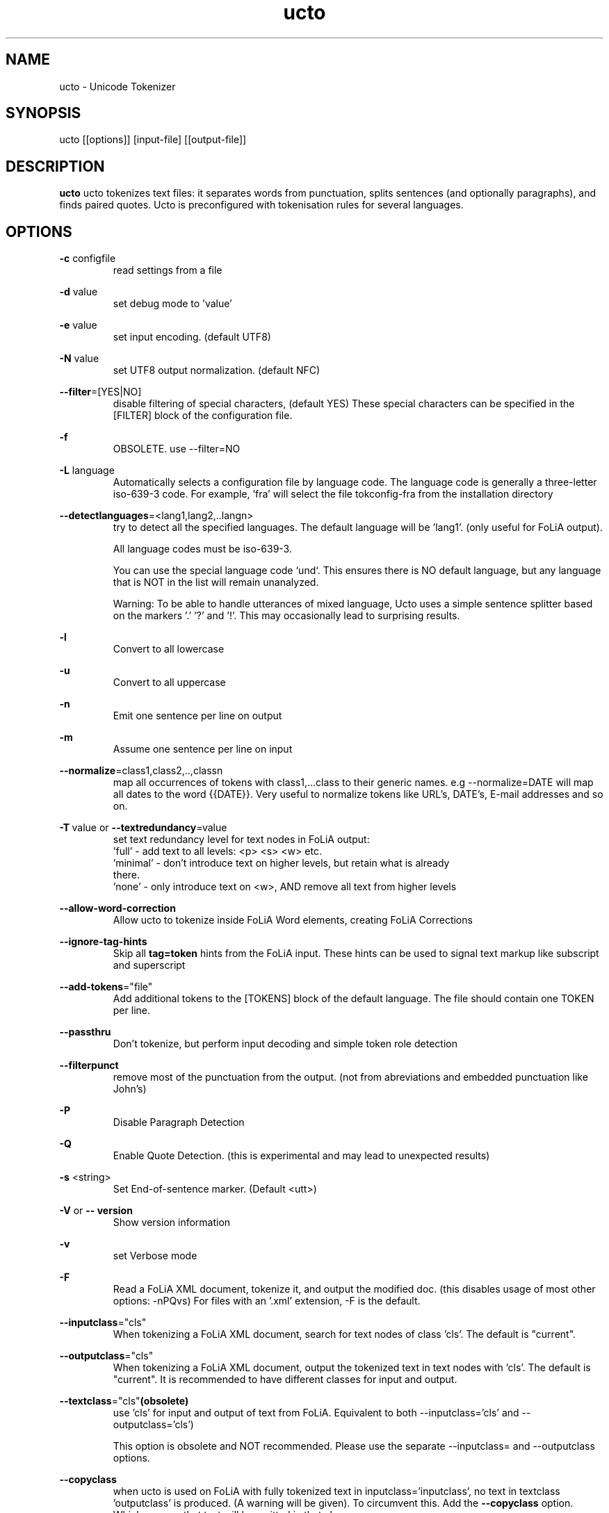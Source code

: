 .TH ucto 1 "2023 apr 21"

.SH NAME
ucto \- Unicode Tokenizer
.SH SYNOPSIS
ucto [[options]] [input\(hyfile] [[output\(hyfile]]

.SH DESCRIPTION
.B ucto
ucto tokenizes text files: it separates words from punctuation, splits
sentences (and optionally paragraphs), and finds paired quotes.
Ucto is preconfigured with tokenisation rules for several languages.

.SH OPTIONS

.BR \-c " configfile"
.RS
read settings from a file
.RE

.BR \-d " value"
.RS
set debug mode to 'value'
.RE

.BR \-e " value"
.RS
set input encoding. (default UTF8)
.RE

.BR \-N " value"
.RS
set UTF8 output normalization. (default NFC)
.RE

.BR \-\-filter =[YES|NO]
.RS
disable filtering of special characters, (default YES)
These special characters can be specified in the [FILTER] block of the
configuration file.
.RE

.BR \-f
.RS
OBSOLETE. use --filter=NO
.RE

.BR \-L " language"
.RS
Automatically selects a configuration file by language code.
The language code is generally a three-letter iso-639-3 code.
For example, 'fra' will select the file tokconfig\(hyfra from the installation directory
.RE

.BR \-\-detectlanguages =<lang1,lang2,..langn>
.RS
try to detect all the specified languages. The default language will be 'lang1'.
(only useful for FoLiA output).

All language codes must be iso-639-3.

You can use the special language code `und`. This ensures there is NO default
language, but any language that is NOT in the list will remain unanalyzed.

Warning: To be able to handle utterances of mixed language, Ucto uses a simple
sentence splitter based on the markers '.' '?' and '!'.
This may occasionally lead to surprising results.
.RE

.BR \-l
.RS
Convert to all lowercase
.RE

.BR \-u
.RS
Convert to all uppercase
.RE

.BR \-n
.RS
Emit one sentence per line on output
.RE

.BR \-m
.RS
Assume one sentence per line on input
.RE

.BR \-\-normalize =class1,class2,..,classn
.RS
map all occurrences of tokens with class1,...class to their generic names. e.g \-\-normalize=DATE will map all dates to the word {{DATE}}. Very useful to normalize tokens like URL's, DATE's, E\-mail addresses and so on.
.RE

.BR \-T\  value
or
.BR \-\-textredundancy =value
.RS
set text redundancy level for text nodes in FoLiA output:
 'full'    - add text to all levels: <p> <s> <w> etc.
 'minimal' - don't introduce text on higher levels, but retain what is already
 there.
 'none'    - only introduce text on <w>, AND remove all text from higher levels
.RE

.BR \-\-allow-word-correction
.RS
Allow ucto to tokenize inside FoLiA Word elements, creating FoLiA Corrections
.RE

.BR \-\-ignore-tag-hints
.RS
Skip all
.B tag=token
hints from the FoLiA input. These hints can be used to signal text markup like
subscript and superscript
.RE

.BR \-\-add\-tokens ="file"
.RS
Add additional tokens to the [TOKENS] block of the default language.
The file should contain one TOKEN per line.
.RE

.BR \-\-passthru
.RS
Don't tokenize, but perform input decoding and simple token role detection
.RE

.BR \-\-filterpunct
.RS
remove most of the punctuation from the output. (not from abreviations and embedded punctuation like John's)
.RE

.B \-P
.RS
Disable Paragraph Detection
.RE

.B \-Q
.RS
Enable Quote Detection. (this is experimental and may lead to unexpected results)
.RE

.B \-s
<string>
.RS
Set End\(hyof\(hysentence marker. (Default <utt>)
.RE

.B \-V
or
.B \-\- version
.RS
Show version information
.RE

.B \-v
.RS
set Verbose mode
.RE

.B \-F
.RS
Read a FoLiA XML document, tokenize it, and output the modified doc. (this disables usage of most other options: \-nPQvs)
For files with an '.xml' extension, \-F is the default.
.RE

.BR \-\-inputclass ="cls"
.RS
When tokenizing a FoLiA XML document, search for text nodes of class 'cls'.
The default is "current".
.RE

.BR \-\-outputclass ="cls"
.RS
When tokenizing a FoLiA XML document, output the tokenized text in text nodes with 'cls'.
The default is "current".
It is recommended to have different classes for input and output.
.RE

.BR \-\-textclass ="cls" (obsolete)
.RS
use 'cls' for input and output of text from FoLiA. Equivalent to both \-\-inputclass='cls' and \-\-outputclass='cls')

This option is obsolete and NOT recommended. Please use the separate \-\-inputclass= and \-\-outputclass options.
.RE

.BR \-\-copyclass
.RS
when ucto is used on FoLiA with fully tokenized text in inputclass='inputclass',
no text in textclass 'outputclass' is produced. (A warning will be given).
To circumvent this. Add the
.B \-\-copyclass
option. Which assures that text will be emitted in that class
.RE

.B \-X
.RS
Output FoLiA XML. (this disables usage of most other options: \-nPQvs)
.RE

.B \-\-id
<DocId>
.RS
Use the specified Document ID for the FoLiA XML
.RE

.B \-x
<DocId>
.B (obsolete)
.RS
Output FoLiA XML, use the specified Document ID. (this disables usage of most other options: \-nPQvs).

.B obsolete
Use
.B \-X
and
.B \-\-id
instead
.RE

.SH BUGS
likely

.SH AUTHORS
Maarten van Gompel proycon@anaproy.nl

Ko van der Sloot Timbl@uvt.nl
